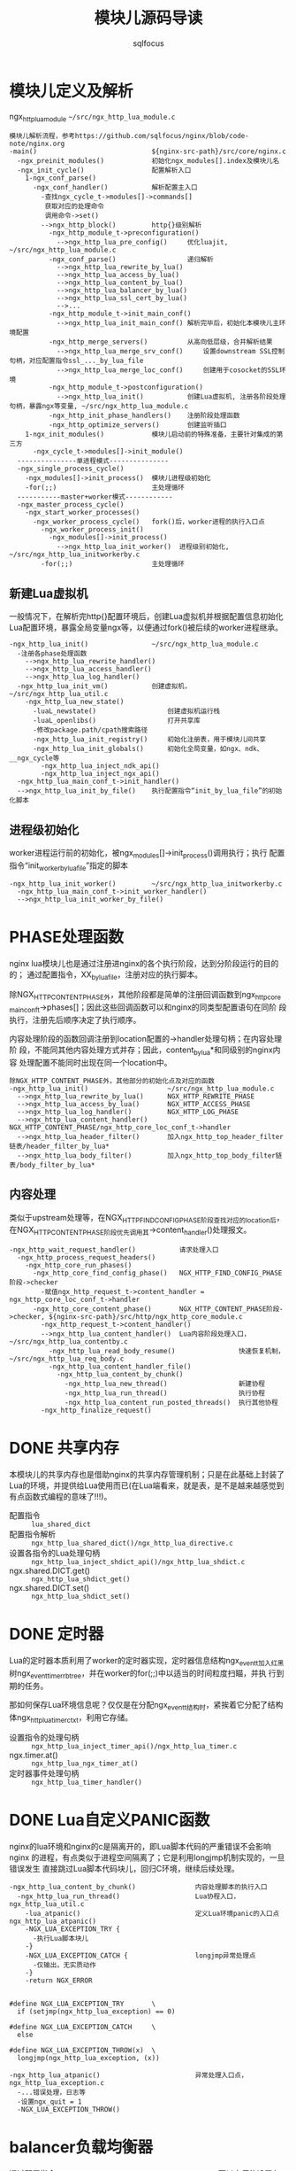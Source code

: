 #+TITLE: 模块儿源码导读
#+AUTHOR: sqlfocus


* 模块儿定义及解析
ngx_http_lua_module =~/src/ngx_http_lua_module.c=

#+BEGIN_EXAMPLE
模块儿解析流程，参考https://github.com/sqlfocus/nginx/blob/code-note/nginx.org
-main()                             ${nginx-src-path}/src/core/nginx.c
  -ngx_preinit_modules()            初始化ngx_modules[].index及模块儿名
  -ngx_init_cycle()                 配置解析入口
    1-ngx_conf_parse()
      -ngx_conf_handler()           解析配置主入口
        -查找ngx_cycle_t->modules[]->commands[]
         获取对应的处理命令
         调用命令->set()
        -->ngx_http_block()         http{}级别解析
          -ngx_http_module_t->preconfiguration()
            -->ngx_http_lua_pre_config()     优化luajit, ~/src/ngx_http_lua_module.c
          -ngx_conf_parse()                  递归解析
            -->ngx_http_lua_rewrite_by_lua()
            -->ngx_http_lua_access_by_lua()
            -->ngx_http_lua_content_by_lua()
            -->ngx_http_lua_balancer_by_lua()
            -->ngx_http_lua_ssl_cert_by_lua()
            -->...
          -ngx_http_module_t->init_main_conf()
            -->ngx_http_lua_init_main_conf() 解析完毕后，初始化本模块儿主环境配置
          -ngx_http_merge_servers()          从高向低层级，合并解析结果
            -->ngx_http_lua_merge_srv_conf()     设置downstream SSL控制句柄，对应配置指令ssl_..._by_lua_file
            -->ngx_http_lua_merge_loc_conf()     创建用于cosocket的SSL环境
          -ngx_http_module_t->postconfiguration()
            -->ngx_http_lua_init()           创建Lua虚拟机, 注册各阶段处理句柄，暴露ngx等变量, ~/src/ngx_http_lua_module.c
          -ngx_http_init_phase_handlers()    注册阶段处理函数
          -ngx_http_optimize_servers()       创建监听插口
    1-ngx_init_modules()            模块儿启动前的特殊准备，主要针对集成的第三方
      -ngx_cycle_t->modules[]->init_module()
  ---------------单进程模式---------------
  -ngx_single_process_cycle()
    -ngx_modules[]->init_process()  模块儿进程级初始化
    -for(;;)                        主处理循环
  -----------master+worker模式------------
  -ngx_master_process_cycle()
    -ngx_start_worker_processes()
      -ngx_worker_process_cycle()   fork()后，worker进程的执行入口点
        -ngx_worker_process_init()
          -ngx_modules[]->init_process()
            -->ngx_http_lua_init_worker()  进程级别初始化, ~/src/ngx_http_lua_initworkerby.c
        -for(;;)                    主处理循环
#+END_EXAMPLE

** 新建Lua虚拟机
一般情况下，在解析完http{}配置环境后，创建Lua虚拟机并根据配置信息初始化
Lua配置环境，暴露全局变量ngx等，以便通过fork()被后续的worker进程继承。

#+BEGIN_EXAMPLE
-ngx_http_lua_init()                ~/src/ngx_http_lua_module.c
  -注册各phase处理函数
    -->ngx_http_lua_rewrite_handler()
    -->ngx_http_lua_access_handler()
    -->ngx_http_lua_log_handler()
  -ngx_http_lua_init_vm()           创建虚拟机，~/src/ngx_http_lua_util.c
    -ngx_http_lua_new_state()
      -luaL_newstate()                  创建虚拟机运行栈
      -luaL_openlibs()                  打开共享库
      -修改package.path/cpath搜索路径
      -ngx_http_lua_init_registry()     初始化注册表，用于模块儿间共享
      -ngx_http_lua_init_globals()      初始化全局变量，如ngx、ndk、__ngx_cycle等
        -ngx_http_lua_inject_ndk_api()
        -ngx_http_lua_inject_ngx_api()
  -ngx_http_lua_main_conf_t->init_handler()
  -->ngx_http_lua_init_by_file()    执行配置指令“init_by_lua_file”的初始化脚本
#+END_EXAMPLE

** 进程级初始化
worker进程运行前的初始化，被ngx_modules[]->init_process()调用执行；执行
配置指令“init_worker_by_lua_file”指定的脚本
#+BEGIN_EXAMPLE
-ngx_http_lua_init_worker()         ~/src/ngx_http_lua_initworkerby.c
  -ngx_http_lua_main_conf_t->init_worker_handler()
  -->ngx_http_lua_init_worker_by_file()
#+END_EXAMPLE

* PHASE处理函数
nginx lua模块儿也是通过注册进nginx的各个执行阶段，达到分阶段运行的目的的；
通过配置指令，XX_by_lua_file，注册对应的执行脚本。

除NGX_HTTP_CONTENT_PHASE外，其他阶段都是简单的注册回调函数到ngx_http_core
_main_conf_t->phases[]；因此这些回调函数可以和nginx的同类型配置语句在同阶
段执行，注册先后顺序决定了执行顺序。

内容处理阶段的函数回调注册到location配置的->handler处理句柄；在内容处理阶
段，不能同其他内容处理方式并存；因此，content_by_lua*和同级别的nginx内容
处理配置不能同时出现在同一个location中。

#+BEGIN_EXAMPLE
除NGX_HTTP_CONTENT_PHASE外，其他部分的初始化点及对应的函数
-ngx_http_lua_init()                    ~/src/ngx_http_lua_module.c
  -->ngx_http_lua_rewrite_by_lua()      NGX_HTTP_REWRITE_PHASE
  -->ngx_http_lua_access_by_lua()       NGX_HTTP_ACCESS_PHASE
  -->ngx_http_lua_log_handler()         NGX_HTTP_LOG_PHASE
  -->ngx_http_lua_content_handler()     NGX_HTTP_CONTENT_PHASE/ngx_http_core_loc_conf_t->handler
  -->ngx_http_lua_header_filter()       加入ngx_http_top_header_filter链表/header_filter_by_lua*
  -->ngx_http_lua_body_filter()         加入ngx_http_top_body_filter链表/body_filter_by_lua*
#+END_EXAMPLE

** 内容处理
类似于upstream处理等，在NGX_HTTP_FIND_CONFIG_PHASE阶段查找对应的location后，
在NGX_HTTP_CONTENT_PHASE阶段优先调用其->content_handler()处理报文。

#+BEGIN_EXAMPLE
-ngx_http_wait_request_handler()           请求处理入口
  -ngx_http_process_request_headers()
    -ngx_http_core_run_phases()
      -ngx_http_core_find_config_phase()   NGX_HTTP_FIND_CONFIG_PHASE阶段->checker
        -赋值ngx_http_request_t->content_handler = ngx_http_core_loc_conf_t->handler
      -ngx_http_core_content_phase()       NGX_HTTP_CONTENT_PHASE阶段->checker, ${nginx-src-path}/src/http/ngx_http_core_module.c
        -ngx_http_request_t->content_handler()
        -->ngx_http_lua_content_handler()  Lua内容阶段处理入口，~/src/ngx_http_lua_contentby.c
          -ngx_http_lua_read_body_resume()                快速恢复机制，~/src/ngx_http_lua_req_body.c
          -ngx_http_lua_content_handler_file()
            -ngx_http_lua_content_by_chunk()
              -ngx_http_lua_new_thread()                  新建协程
              -ngx_http_lua_run_thread()                  执行协程
              -ngx_http_lua_content_run_posted_threads()  执行其他协程
        -ngx_http_finalize_request()
#+END_EXAMPLE

* DONE 共享内存
  CLOSED: [2016-11-03 Thu 09:43]
本模块儿的共享内存也是借助nginx的共享内存管理机制；只是在此基础上封装了
Lua的环境，并提供给Lua使用而已(在Lua端看来，就是表，是不是越来越感觉到
有点函数式编程的意味了!!!)。

  - 配置指令                :: =lua_shared_dict=
  - 配置指令解析            :: =ngx_http_lua_shared_dict()/ngx_http_lua_directive.c=
  - 设置各指令的Lua处理句柄 :: =ngx_http_lua_inject_shdict_api()/ngx_http_lua_shdict.c=
  - ngx.shared.DICT.get()   :: =ngx_http_lua_shdict_get()=
  - ngx.shared.DICT.set()   :: =ngx_http_lua_shdict_set()=

* DONE 定时器
  CLOSED: [2016-11-03 Thu 11:03]
Lua的定时器本质利用了worker的定时器实现，定时器信息结构ngx_event_t加入红黑
树ngx_event_timer_rbtree，并在worker的for(;;)中以适当的时间粒度扫瞄，并执
行到期的任务。

那如何保存Lua环境信息呢？仅仅是在分配ngx_event_t结构时，紧挨着它分配了结构
体ngx_http_lua_timer_ctx_t，利用它存储。

  - 设置指令的处理句柄   ::  =ngx_http_lua_inject_timer_api()/ngx_http_lua_timer.c=
  - ngx.timer.at()       ::  =ngx_http_lua_ngx_timer_at()=
  - 定时器事件处理句柄   ::  =ngx_http_lua_timer_handler()=

* DONE Lua自定义PANIC函数
  CLOSED: [2016-11-07 Mon 10:58]
nginx的lua环境和nginx的c是隔离开的，即Lua脚本代码的严重错误不会影响nginx
的进程，有点类似于进程空间隔离了；它是利用longjmp机制实现的，一旦错误发生
直接跳过Lua脚本代码块儿，回归C环境，继续后续处理。

  #+BEGIN_EXAMPLE
  -ngx_http_lua_content_by_chunk()               内容处理脚本的执行入口
    -ngx_http_lua_run_thread()                   Lua协程入口，ngx_http_lua_util.c
      -lua_atpanic()                             定义Lua环境panic的入口点ngx_http_lua_atpanic()
      -NGX_LUA_EXCEPTION_TRY {
        -执行Lua脚本块儿
      -}
      -NGX_LUA_EXCEPTION_CATCH {                 longjmp异常处理点
        -仅输出，无实质动作
      -}
      -return NGX_ERROR


  #define NGX_LUA_EXCEPTION_TRY       \
    if (setjmp(ngx_http_lua_exception) == 0)

  #define NGX_LUA_EXCEPTION_CATCH     \
    else

  #define NGX_LUA_EXCEPTION_THROW(x)  \
    longjmp(ngx_http_lua_exception, (x))
  #+END_EXAMPLE

  #+BEGIN_EXAMPLE
  -ngx_http_lua_atpanic()                        异常处理入口点，ngx_http_lua_exception.c
    -...错误处理，日志等
    -设置ngx_quit = 1
    -NGX_LUA_EXCEPTION_THROW()
  #+END_EXAMPLE

* balancer负载均衡器
通过配置指令 =http{upstream{balancer_by_lua_file xxx}}= 可以方便的设置七层
代理的负载均衡器，实现自定义负载均衡的功能。

提供的Lua环境的动态负载均衡模块儿不支持yield！！！

#+BEGIN_EXAMPLE
配置解析流程
-main()
  -ngx_init_cycle()
    -ngx_conf_parse()                         配置文件解析入口
      -ngx_conf_read_token()                  读取关键字
      -ngx_conf_handler()                     处理关键字
        -ngx_conf_t->cycle->modules[i]->commands->set()
        -->ngx_http_block()                   http{}处理入口
          -->ngx_http_core_server()             server{}处理入口
          -->ngx_http_core_location()           location{}处理入口
          -->ngx_http_upstream()                upstream{}处理入口，${nginx-src-path}/src/http/ngx_http_upstream.c
            -ngx_http_lua_balancer_by_lua()     balancer_by_lua_file入口，~/src/ngx_http_lua_balancer.c
              -设置ngx_http_upstream_srv_conf_t->peer.init_upstream = ngx_http_lua_balancer_init()
          -ngx_http_upstream_module->->ctx->init_main_conf()
          -->ngx_http_upstream_init_main_conf() 初始化upstream主配置
            -ngx_http_upstream_srv_conf_t->peer.init_upstream()
            -->ngx_http_lua_balancer_init()         自定义负载均衡环境初始化，~/src/ngx_http_lua_balancer.c
              -ngx_http_upstream_init_round_robin()
              -设置ngx_http_upstream_srv_conf_t->peer.init = ngx_http_lua_balancer_init_peer()
            -装载upstream支持的http属性头 ngx_http_upstream_headers_in[]
#+END_EXAMPLE

#+BEGIN_EXAMPLE
请求负载流程
-ngx_http_proxy_handler()            proxy_pass处理入口
  -ngx_http_read_client_request_body()
    -ngx_http_upstream_init()
      -ngx_http_upstream_init_request()
        -ngx_http_upstream_conf_t->upstream->peer.init()     
          -->ngx_http_lua_balancer_init_peer()    ~/src/ngx_http_lua_balancer.c
            -RR环境初始化
            -设置获取服务器函数->peer.get/free
                                     初始化LB策略的环境
        -ngx_http_upstream_connect()
          -ngx_event_connect_peer()
            -ngx_peer_connection_t->get()
            -->ngx_http_lua_balancer_get_peer()   ~/src/ngx_http_lua_balancer.c
              -ngx_http_lua_srv_conf_t->balancer.handler()
              -->ngx_http_lua_balancer_handler_file()
                                    获取合适的后端服务器
            -connect()              建立连接
        -ngx_http_upstream_send_request()
                                    发送请求
#+END_EXAMPLE

#+BEGIN_EXAMPLE
LUA脚本需借助ngx.balancer.set_current_peer()将选择的IP、PORT赋值到对应的
数据结构ngx_http_request_t->upstream->peer.data(ngx_http_lua_balancer_peer_data_t)->sockaddr

ngx.balancer模块儿并没有随ngx_lua发布，而是放置在lua-resty-core模块儿中，
以纯Lua模块儿发布。

-set_current_peer()                  ${lua-resty-core}/lib/ngx/balancer.lua
  -getfenv(0).__ngx_req              获取对应的请求
  -ngx_http_lua_ffi_balancer_set_current_peer()
                                     ~/src/ngx_http_lua_balancer.c
    -ngx_parse_url()
    -赋值->sockaddr/socklen/host
#+END_EXAMPLE

* TODO SSL
ssl_certificate_by_lua_file
   ngx_http_lua_ssl_cert_handler()  ~/src/ngx_http_lua_ssl_certby.c
ssl_session_fetch_by_lua_file
   ngx_http_lua_ssl_sess_fetch_handler()
ssl_session_store_by_lua_file
   ngx_http_lua_ssl_sess_store_handler()

* cosocket
openresty实现了非阻塞的原生态插口结构ngx.socket，兼容LuaSocket库；并且
引入了一些新特性；目前支持ngx.socket.tcp/.udp/.stream

#+BEGIN_EXAMPLE
-ngx_http_lua_init()                ~/src/ngx_http_lua_module.c
  -ngx_http_lua_init_vm()           创建虚拟机，~/src/ngx_http_lua_util.c
    -ngx_http_lua_new_state()
      -luaL_newstate()                  创建虚拟机运行栈
      -luaL_openlibs()                  打开共享库
      -修改package.path/cpath搜索路径
      -ngx_http_lua_init_registry()     初始化注册表，用于模块儿间共享
      -ngx_http_lua_init_globals()      初始化全局变量，如ngx、ndk、__ngx_cycle等
        -ngx_http_lua_inject_ndk_api()
        -ngx_http_lua_inject_ngx_api()  注册非阻塞插口，cosocket
          -ngx_http_lua_inject_socket_tcp_api()
            -->ngx.socket.tcp/stream()处理函数ngx_http_lua_socket_tcp()
            -->新建元表，注册表索引ngx_http_lua_tcp_socket_metatable_key
              -ngx_http_lua_socket_tcp_connect()         "connect"
              -ngx_http_lua_socket_tcp_sslhandshake()    "sslhandshake"
              -ngx_http_lua_socket_tcp_receive()         "receive"
              -ngx_http_lua_socket_tcp_receiveuntil()    "receiveuntil"
              -ngx_http_lua_socket_tcp_send()            "send"
              -ngx_http_lua_socket_tcp_close()           "close"
              -ngx_http_lua_socket_tcp_setoption()       "setoption"
              -ngx_http_lua_socket_tcp_settimeout()      "settimeout"
              -ngx_http_lua_socket_tcp_getreusedtimes()  "getreusedtimes"
              -ngx_http_lua_socket_tcp_setkeepalive()    "setkeepalive"
          -ngx_http_lua_inject_socket_udp_api()
            -->ngx.socket.udp()处理函数ngx_http_lua_socket_udp()
#+END_EXAMPLE

** TCP
#+BEGIN_EXAMPLE
创建对象, ngx.socket.tcp()

-ngx_http_lua_socket_tcp()             ~/src/ngx_http_lua_socket_tcp.c
  -lua_createtable()                   创建对象
  -lua_setmetatable()                  指定元表为注册表索引ngx_http_lua_tcp_socket_metatable_key
#+END_EXAMPLE

#+BEGIN_EXAMPLE
连接服务器，tcpsock:connect()，目前不支持负载均衡
-ngx_http_lua_socket_tcp_connect()     ~/src/ngx_http_lua_socket_tcp.c
  -lua_newuserdata()                   新建上下文，并初始化
  -ngx_http_lua_get_keepalive_peer()   获取缓存的链路，成功则直接返回
  -ngx_parse_url()                     本地解析host:port
  -ngx_http_lua_socket_resolve_retval_handler()
    -ngx_event_connect_peer()                 连接
    -ngx_http_lua_socket_connected_handler()  后续connect报文处理句柄
      -ngx_http_lua_socket_test_connect()        测试连接是否OK
      -ngx_handle_write_event()                  暂时从EPOLL脱离，避免空转
      -ngx_handle_read_event()
      -ngx_http_lua_socket_handle_conn_success()
        -ngx_http_lua_ctx_t->resume_handler      设置重入函数=ngx_http_lua_socket_tcp_conn_resume()
  -lua_yield()                         连接ing时主动放弃CPU

连接服务器后，重入Lua虚拟机
-ngx_http_lua_socket_tcp_conn_resume()
  -ngx_http_lua_socket_tcp_resume_helper()
    -ngx_http_lua_socket_tcp_upstream_t->write_prepare_retvals()
    -->ngx_http_lua_socket_tcp_conn_retval_handler()
                                       注入返回值
    -ngx_http_lua_run_thread()         启动Lua虚拟机
#+END_EXAMPLE

* 参考
  - [[https://github.com/sqlfocus/nginx][nginx代码导读]]




